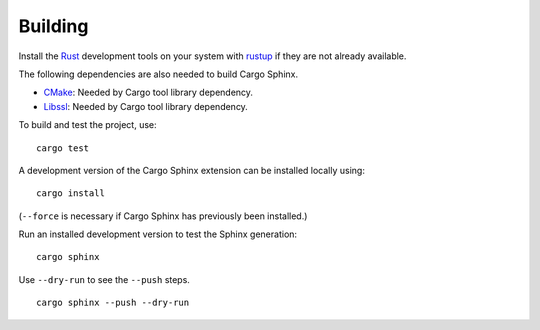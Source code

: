 Building
========
Install the Rust_ development tools on your system with rustup_ if they are
not already available.

.. _Rust: https://www.rust-lang.org
.. _rustup: https://www.rustup.rs

The following dependencies are also needed to build Cargo Sphinx.

* CMake_: Needed by Cargo tool library dependency.
* Libssl_: Needed by Cargo tool library dependency.

.. _CMake: https://cmake.org
.. _Libssl: https://wiki.openssl.org/index.php/Libssl_API

To build and test the project, use:

::

    cargo test

A development version of the Cargo Sphinx extension can be installed locally
using:

::

    cargo install

(``--force`` is necessary if Cargo Sphinx has previously been installed.)

Run an installed development version to test the Sphinx generation:

::

    cargo sphinx

Use ``--dry-run`` to see the ``--push`` steps.
    
::

    cargo sphinx --push --dry-run
